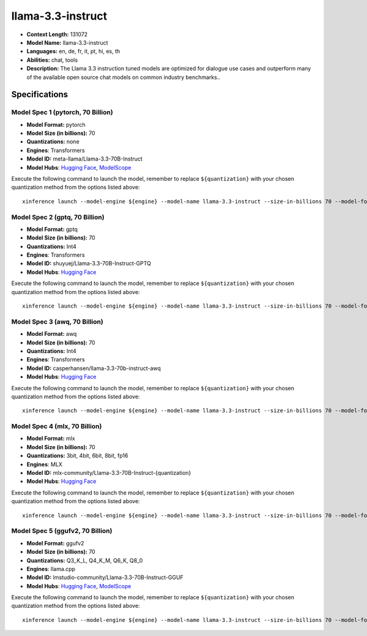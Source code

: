 .. _models_llm_llama-3.3-instruct:

========================================
llama-3.3-instruct
========================================

- **Context Length:** 131072
- **Model Name:** llama-3.3-instruct
- **Languages:** en, de, fr, it, pt, hi, es, th
- **Abilities:** chat, tools
- **Description:** The Llama 3.3 instruction tuned models are optimized for dialogue use cases and outperform many of the available open source chat models on common industry benchmarks..

Specifications
^^^^^^^^^^^^^^


Model Spec 1 (pytorch, 70 Billion)
++++++++++++++++++++++++++++++++++++++++

- **Model Format:** pytorch
- **Model Size (in billions):** 70
- **Quantizations:** none
- **Engines**: Transformers
- **Model ID:** meta-llama/Llama-3.3-70B-Instruct
- **Model Hubs**:  `Hugging Face <https://huggingface.co/meta-llama/Llama-3.3-70B-Instruct>`__, `ModelScope <https://modelscope.cn/models/LLM-Research/Llama-3.3-70B-Instruct>`__

Execute the following command to launch the model, remember to replace ``${quantization}`` with your
chosen quantization method from the options listed above::

   xinference launch --model-engine ${engine} --model-name llama-3.3-instruct --size-in-billions 70 --model-format pytorch --quantization ${quantization}


Model Spec 2 (gptq, 70 Billion)
++++++++++++++++++++++++++++++++++++++++

- **Model Format:** gptq
- **Model Size (in billions):** 70
- **Quantizations:** Int4
- **Engines**: Transformers
- **Model ID:** shuyuej/Llama-3.3-70B-Instruct-GPTQ
- **Model Hubs**:  `Hugging Face <https://huggingface.co/shuyuej/Llama-3.3-70B-Instruct-GPTQ>`__

Execute the following command to launch the model, remember to replace ``${quantization}`` with your
chosen quantization method from the options listed above::

   xinference launch --model-engine ${engine} --model-name llama-3.3-instruct --size-in-billions 70 --model-format gptq --quantization ${quantization}


Model Spec 3 (awq, 70 Billion)
++++++++++++++++++++++++++++++++++++++++

- **Model Format:** awq
- **Model Size (in billions):** 70
- **Quantizations:** Int4
- **Engines**: Transformers
- **Model ID:** casperhansen/llama-3.3-70b-instruct-awq
- **Model Hubs**:  `Hugging Face <https://huggingface.co/casperhansen/llama-3.3-70b-instruct-awq>`__

Execute the following command to launch the model, remember to replace ``${quantization}`` with your
chosen quantization method from the options listed above::

   xinference launch --model-engine ${engine} --model-name llama-3.3-instruct --size-in-billions 70 --model-format awq --quantization ${quantization}


Model Spec 4 (mlx, 70 Billion)
++++++++++++++++++++++++++++++++++++++++

- **Model Format:** mlx
- **Model Size (in billions):** 70
- **Quantizations:** 3bit, 4bit, 6bit, 8bit, fp16
- **Engines**: MLX
- **Model ID:** mlx-community/Llama-3.3-70B-Instruct-{quantization}
- **Model Hubs**:  `Hugging Face <https://huggingface.co/mlx-community/Llama-3.3-70B-Instruct-{quantization}>`__

Execute the following command to launch the model, remember to replace ``${quantization}`` with your
chosen quantization method from the options listed above::

   xinference launch --model-engine ${engine} --model-name llama-3.3-instruct --size-in-billions 70 --model-format mlx --quantization ${quantization}


Model Spec 5 (ggufv2, 70 Billion)
++++++++++++++++++++++++++++++++++++++++

- **Model Format:** ggufv2
- **Model Size (in billions):** 70
- **Quantizations:** Q3_K_L, Q4_K_M, Q6_K, Q8_0
- **Engines**: llama.cpp
- **Model ID:** lmstudio-community/Llama-3.3-70B-Instruct-GGUF
- **Model Hubs**:  `Hugging Face <https://huggingface.co/lmstudio-community/Llama-3.3-70B-Instruct-GGUF>`__, `ModelScope <https://modelscope.cn/models/lmstudio-community/Llama-3.3-70B-Instruct-GGUF>`__

Execute the following command to launch the model, remember to replace ``${quantization}`` with your
chosen quantization method from the options listed above::

   xinference launch --model-engine ${engine} --model-name llama-3.3-instruct --size-in-billions 70 --model-format ggufv2 --quantization ${quantization}

